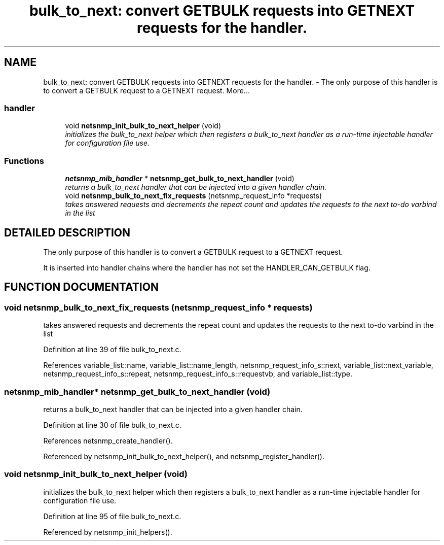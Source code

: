 .TH "bulk_to_next: convert GETBULK requests into GETNEXT requests for the handler." 3 "19 Mar 2004" "net-snmp" \" -*- nroff -*-
.ad l
.nh
.SH NAME
bulk_to_next: convert GETBULK requests into GETNEXT requests for the handler. \- The only purpose of this handler is to convert a GETBULK request to a GETNEXT request. 
More...
.SS "handler"

.in +1c
.ti -1c
.RI "void \fBnetsnmp_init_bulk_to_next_helper\fP (void)"
.br
.RI "\fIinitializes the bulk_to_next helper which then registers a bulk_to_next handler as a run-time injectable handler for configuration file use.\fP"
.in -1c
.SS "Functions"

.in +1c
.ti -1c
.RI "\fBnetsnmp_mib_handler\fP * \fBnetsnmp_get_bulk_to_next_handler\fP (void)"
.br
.RI "\fIreturns a bulk_to_next handler that can be injected into a given handler chain.\fP"
.ti -1c
.RI "void \fBnetsnmp_bulk_to_next_fix_requests\fP (netsnmp_request_info *requests)"
.br
.RI "\fItakes answered requests and decrements the repeat count and updates the requests to the next to-do varbind in the list\fP"
.in -1c
.SH "DETAILED DESCRIPTION"
.PP 
The only purpose of this handler is to convert a GETBULK request to a GETNEXT request.
.PP
It is inserted into handler chains where the handler has not set the HANDLER_CAN_GETBULK flag. 
.SH "FUNCTION DOCUMENTATION"
.PP 
.SS "void netsnmp_bulk_to_next_fix_requests (netsnmp_request_info * requests)"
.PP
takes answered requests and decrements the repeat count and updates the requests to the next to-do varbind in the list
.PP
Definition at line 39 of file bulk_to_next.c.
.PP
References variable_list::name, variable_list::name_length, netsnmp_request_info_s::next, variable_list::next_variable, netsnmp_request_info_s::repeat, netsnmp_request_info_s::requestvb, and variable_list::type.
.SS "\fBnetsnmp_mib_handler\fP* netsnmp_get_bulk_to_next_handler (void)"
.PP
returns a bulk_to_next handler that can be injected into a given handler chain.
.PP
Definition at line 30 of file bulk_to_next.c.
.PP
References netsnmp_create_handler().
.PP
Referenced by netsnmp_init_bulk_to_next_helper(), and netsnmp_register_handler().
.SS "void netsnmp_init_bulk_to_next_helper (void)"
.PP
initializes the bulk_to_next helper which then registers a bulk_to_next handler as a run-time injectable handler for configuration file use.
.PP
Definition at line 95 of file bulk_to_next.c.
.PP
Referenced by netsnmp_init_helpers().
